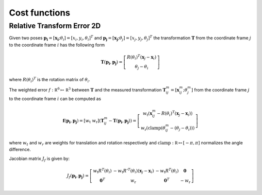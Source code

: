 .. Copyright 2018 The Cartographer Authors

.. Licensed under the Apache License, Version 2.0 (the "License");
   you may not use this file except in compliance with the License.
   You may obtain a copy of the License at

..      http://www.apache.org/licenses/LICENSE-2.0

.. Unless required by applicable law or agreed to in writing, software
   distributed under the License is distributed on an "AS IS" BASIS,
   WITHOUT WARRANTIES OR CONDITIONS OF ANY KIND, either express or implied.
   See the License for the specific language governing permissions and
   limitations under the License.

==============
Cost functions
==============

Relative Transform Error 2D
===========================

Given two poses
:math:`\mathbf{p_i} = [\mathbf{x_i}; \theta_i] = [x_i, y_i, \theta_i]^T`
and :math:`\mathbf{p_j} = [\mathbf{x_j}; \theta_j] = [x_j, y_j, \theta_j]^T`
the transformation :math:`\mathbf T` from the coordinate frame :math:`j` to the
coordinate frame :math:`i` has the following form

.. math::
 \mathbf{T}( \mathbf{p_i},\mathbf{p_j}) =
 \left[
   \begin{array}{c}
        R(\theta_i)^T (\mathbf x_j - \mathbf x_i) \\
        \theta_j-\theta_i
   \end{array}
 \right]
where :math:`R(\theta_i)^T` is the rotation matrix of :math:`\theta_i`.

The weighted error :math:`f:\mathbb R^6 \mapsto \mathbb R^3` between
:math:`\mathbf T` and the measured transformation :math:`\mathbf T_{ij}^m =
[\mathbf x_{ij}^m; \theta_j^m]` from the coordinate frame :math:`j` to the
coordinate frame :math:`i` can be computed as

.. math::
 \mathbf f( \mathbf{p_i},\mathbf{p_j}) =
 \left[
   w_{\text{t}} \; w_{\text{r}}
 \right]
 \left(
   \mathbf T_{ij}^m - \mathbf T( \mathbf{p_i},\mathbf{p_j})
 \right) =
 \left[
   \begin{array}{c}
      w_{\text{t}}\left(
        \mathbf x_{ij}^m - R(\theta_i)^T (\mathbf x_j - \mathbf x_i)
      \right) \\
      w_{\text{r}}\left(
        \mathrm{clamp}(\theta_{ij}^m - (\theta_j-\theta_i))
      \right)
   \end{array}
 \right]
where :math:`w_t` and :math:`w_r` are weights for translation and rotation
respectively and :math:`\mathrm{clamp}: \mathbb R \mapsto [-\pi, \pi]`
normalizes the angle difference.

Jacobian matrix  :math:`J_f` is given by:

.. math::
 J_f( \mathbf{p_i},\mathbf{p_j}) =
 \left[
   \begin{array}{cccc}
       w_{\text{t}} R^T(\theta_i)
         & -w_{\text{t}} {R'}^T(\theta_i)(\mathbf x_j - \mathbf x_i)
         & -w_{\text{t}} R^T(\theta_i)
         & \mathbf{0} \\
      \mathbf{0}^T
       & w_{\text{r}}
       & \mathbf{0}^T
       & -w_{\text{r}}
   \end{array}
 \right]
